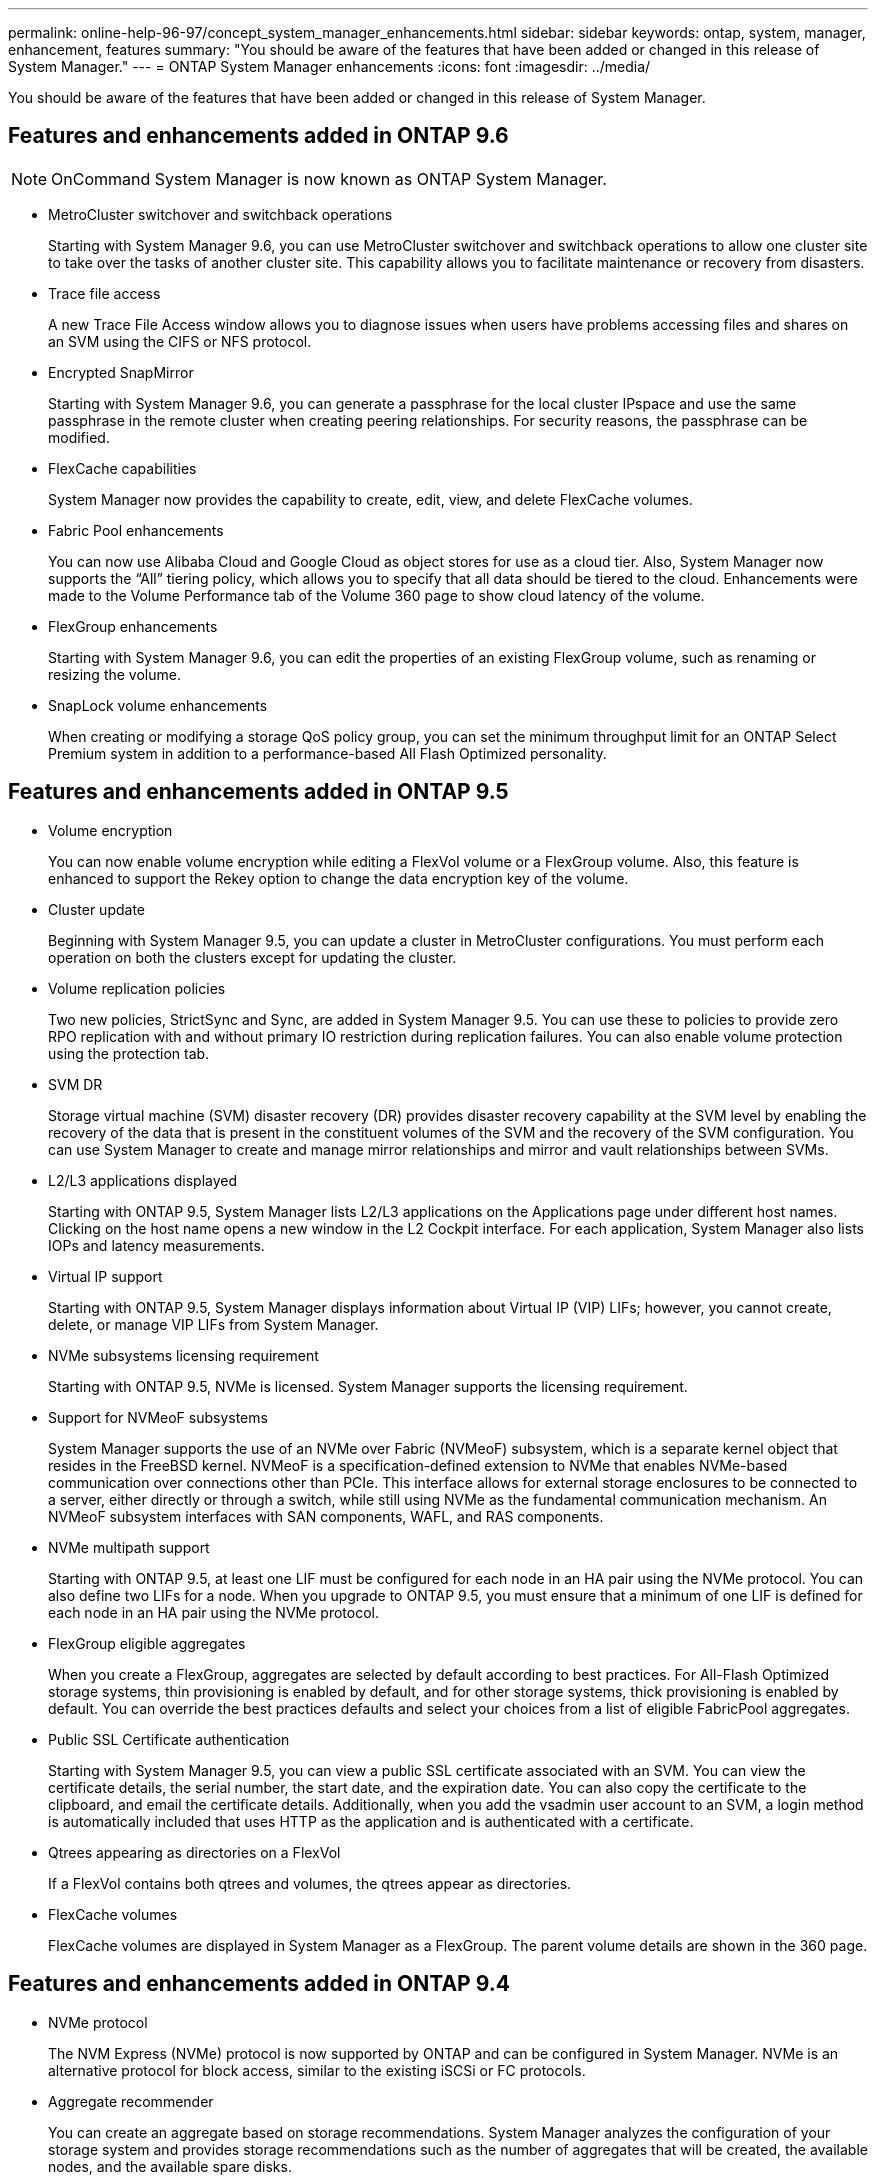 ---
permalink: online-help-96-97/concept_system_manager_enhancements.html
sidebar: sidebar
keywords: ontap, system, manager, enhancement, features
summary: "You should be aware of the features that have been added or changed in this release of System Manager."
---
= ONTAP System Manager enhancements
:icons: font
:imagesdir: ../media/

[.lead]
You should be aware of the features that have been added or changed in this release of System Manager.

== Features and enhancements added in ONTAP 9.6

[NOTE]
====
OnCommand System Manager is now known as ONTAP System Manager.
====

* MetroCluster switchover and switchback operations
+
Starting with System Manager 9.6, you can use MetroCluster switchover and switchback operations to allow one cluster site to take over the tasks of another cluster site. This capability allows you to facilitate maintenance or recovery from disasters.

* Trace file access
+
A new Trace File Access window allows you to diagnose issues when users have problems accessing files and shares on an SVM using the CIFS or NFS protocol.

* Encrypted SnapMirror
+
Starting with System Manager 9.6, you can generate a passphrase for the local cluster IPspace and use the same passphrase in the remote cluster when creating peering relationships. For security reasons, the passphrase can be modified.

* FlexCache capabilities
+
System Manager now provides the capability to create, edit, view, and delete FlexCache volumes.

* Fabric Pool enhancements
+
You can now use Alibaba Cloud and Google Cloud as object stores for use as a cloud tier. Also, System Manager now supports the "`All`" tiering policy, which allows you to specify that all data should be tiered to the cloud. Enhancements were made to the Volume Performance tab of the Volume 360 page to show cloud latency of the volume.

* FlexGroup enhancements
+
Starting with System Manager 9.6, you can edit the properties of an existing FlexGroup volume, such as renaming or resizing the volume.

* SnapLock volume enhancements
+
When creating or modifying a storage QoS policy group, you can set the minimum throughput limit for an ONTAP Select Premium system in addition to a performance-based All Flash Optimized personality.

== Features and enhancements added in ONTAP 9.5

* Volume encryption
+
You can now enable volume encryption while editing a FlexVol volume or a FlexGroup volume. Also, this feature is enhanced to support the Rekey option to change the data encryption key of the volume.

* Cluster update
+
Beginning with System Manager 9.5, you can update a cluster in MetroCluster configurations. You must perform each operation on both the clusters except for updating the cluster.

* Volume replication policies
+
Two new policies, StrictSync and Sync, are added in System Manager 9.5. You can use these to policies to provide zero RPO replication with and without primary IO restriction during replication failures. You can also enable volume protection using the protection tab.

* SVM DR
+
Storage virtual machine (SVM) disaster recovery (DR) provides disaster recovery capability at the SVM level by enabling the recovery of the data that is present in the constituent volumes of the SVM and the recovery of the SVM configuration. You can use System Manager to create and manage mirror relationships and mirror and vault relationships between SVMs.

* L2/L3 applications displayed
+
Starting with ONTAP 9.5, System Manager lists L2/L3 applications on the Applications page under different host names. Clicking on the host name opens a new window in the L2 Cockpit interface. For each application, System Manager also lists IOPs and latency measurements.

* Virtual IP support
+
Starting with ONTAP 9.5, System Manager displays information about Virtual IP (VIP) LIFs; however, you cannot create, delete, or manage VIP LIFs from System Manager.

* NVMe subsystems licensing requirement
+
Starting with ONTAP 9.5, NVMe is licensed. System Manager supports the licensing requirement.

* Support for NVMeoF subsystems
+
System Manager supports the use of an NVMe over Fabric (NVMeoF) subsystem, which is a separate kernel object that resides in the FreeBSD kernel. NVMeoF is a specification-defined extension to NVMe that enables NVMe-based communication over connections other than PCIe. This interface allows for external storage enclosures to be connected to a server, either directly or through a switch, while still using NVMe as the fundamental communication mechanism. An NVMeoF subsystem interfaces with SAN components, WAFL, and RAS components.

* NVMe multipath support
+
Starting with ONTAP 9.5, at least one LIF must be configured for each node in an HA pair using the NVMe protocol. You can also define two LIFs for a node. When you upgrade to ONTAP 9.5, you must ensure that a minimum of one LIF is defined for each node in an HA pair using the NVMe protocol.

* FlexGroup eligible aggregates
+
When you create a FlexGroup, aggregates are selected by default according to best practices. For All-Flash Optimized storage systems, thin provisioning is enabled by default, and for other storage systems, thick provisioning is enabled by default. You can override the best practices defaults and select your choices from a list of eligible FabricPool aggregates.

* Public SSL Certificate authentication
+
Starting with System Manager 9.5, you can view a public SSL certificate associated with an SVM. You can view the certificate details, the serial number, the start date, and the expiration date. You can also copy the certificate to the clipboard, and email the certificate details. Additionally, when you add the vsadmin user account to an SVM, a login method is automatically included that uses HTTP as the application and is authenticated with a certificate.

* Qtrees appearing as directories on a FlexVol
+
If a FlexVol contains both qtrees and volumes, the qtrees appear as directories.

* FlexCache volumes
+
FlexCache volumes are displayed in System Manager as a FlexGroup. The parent volume details are shown in the 360 page.

== Features and enhancements added in ONTAP 9.4

* NVMe protocol
+
The NVM Express (NVMe) protocol is now supported by ONTAP and can be configured in System Manager. NVMe is an alternative protocol for block access, similar to the existing iSCSi or FC protocols.

* Aggregate recommender
+
You can create an aggregate based on storage recommendations. System Manager analyzes the configuration of your storage system and provides storage recommendations such as the number of aggregates that will be created, the available nodes, and the available spare disks.

* FabricPool-enabled aggregates enhancements
+
FabricPool-enabled aggregates have been enhanced to support the following features and functionalities:

 ** New UI navigation for the external capacity tier menu
 ** New "`Auto`" caching policy
 ** Support for inactive (cold) data
 ** Support for object store certificate for StorageGRID external capacity tier
 ** Support for Microsoft Azure Blob storage external capacity tier
 ** More information in the capacity tab of the cluster dashboard
 ** Support ONTAP Select
 ** Support for viewing external capacity tier, other than StorageGRID, Amazon AWS S3, and Microsoft Azure Blob storage, created using the command-line interface (CLI).

* FlexGroup volumes enhancements
+
FlexGroup volumes include the following enhancements and new features:

 ** Support for advanced options such as volume encryption, storage efficiency, and QoS
 ** Protect volumes
 ** More information in the protection tab of the cluster dashboard

* Support for updating single-node clusters disruptively
+
Starting with System Manager 9.4, you can update single-node clusters. Updating single-node clusters is disruptive, and client data will not be available while the update is in progress.

* Support for configuring Snapshot copies
+
You can configure Snapshot copies by setting a schedule to an existing Snapshot policy. Beginning with ONTAP 9.4, you can have fewer than 1024 Snapshot copies of a FlexVol volume.

* Storage efficiency enhancements
+
The percentage of logical space used and the status of logical space reporting is now displayed in the System Manager Volumes window.

* Support for SMB Multichannel
+
You can enable SMB protocol to establish multiple channels between a SMB3.0 session and transport connections, specifically for higher performance and fault tolerance and resiliency.

== Features and enhancements added in ONTAP 9.3

* Support for SAML authentication for web services
+
Beginning with ONTAP 9.3, you can configure multifactor authentication (MFA) for web services by using Security Assertion Markup Language (SAML) authentication. You can use SAML authentication for Service Processor Infrastructure (SPI), ONTAP APIs, and System Manager.

* Application Aware Data Management
+
Application aware data management simplifies storage setup and enables you to serve data in minutes for key applications by providing inputs relevant to the application.

* Modified GUI and navigation
+
The graphical user interface (GUI) has been revamped to provide users with a more intuitive experience.

* Support for breaking protection relationships between ONTAP and SolidFire systems
+
Beginning with ONTAP 9.3, you can use System Manager to break SnapMirror relationships between ONTAP systems and SolidFire storage systems.

* Support for simplified cluster peering and SVM peering
+
System Manager offers enhancements that simplify how you configure peer relationships between clusters and between SVMs.

* Support for provisioning an SVM by using a preconfigured template
+
Beginning with ONTAP 9.3, you can create and provision an SVM by using a preconfigured template.

* Enhanced cluster dashboard
+
The cluster dashboard has been enhanced and made responsive for handheld devices to view different information.

